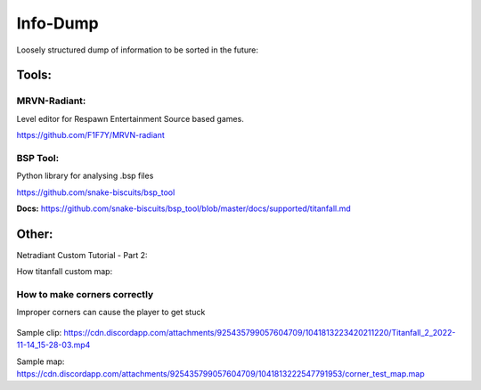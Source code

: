 Info-Dump
=========

Loosely structured dump of information to be sorted in the future:

Tools:
------

MRVN-Radiant:
^^^^^^^^^^^^^

Level editor for Respawn Entertainment Source based games.

https://github.com/F1F7Y/MRVN-radiant

BSP Tool:
^^^^^^^^^
Python library for analysing .bsp files

https://github.com/snake-biscuits/bsp_tool

**Docs:** https://github.com/snake-biscuits/bsp_tool/blob/master/docs/supported/titanfall.md


Other:
------

Netradiant Custom Tutorial - Part 2:

..  youtube:: JZO8H4rBqtA

How titanfall custom map:

..  youtube:: gmNzc5Go2ow

How to make corners correctly
^^^^^^^^^^^^^^^^^^^^^^^^^^^^^

Improper corners can cause the player to get stuck

.. figure:: /_static/map-corners.png
  :class: screenshot

..  youtube:: mwvxonuCm8U

Sample clip: https://cdn.discordapp.com/attachments/925435799057604709/1041813223420211220/Titanfall_2_2022-11-14_15-28-03.mp4

Sample map: https://cdn.discordapp.com/attachments/925435799057604709/1041813222547791953/corner_test_map.map
